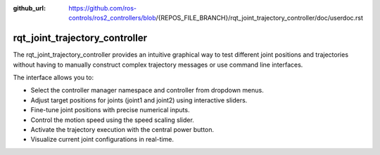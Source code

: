 :github_url: https://github.com/ros-controls/ros2_controllers/blob/{REPOS_FILE_BRANCH}/rqt_joint_trajectory_controller/doc/userdoc.rst

.. _rqt_joint_trajectory_controller_userdoc:

rqt_joint_trajectory_controller
===============================

The rqt_joint_trajectory_controller provides an intuitive graphical way to test different joint positions and trajectories without having to manually construct complex trajectory messages or use command line interfaces.

.. image:: rqt_joint_trajectory_controller.png
  :width: 400
  :alt: rqt_joint_trajectory_controller

The interface allows you to:

* Select the controller manager namespace and controller from dropdown menus.
* Adjust target positions for joints (joint1 and joint2) using interactive sliders.
* Fine-tune joint positions with precise numerical inputs.
* Control the motion speed using the speed scaling slider.
* Activate the trajectory execution with the central power button.
* Visualize current joint configurations in real-time.
